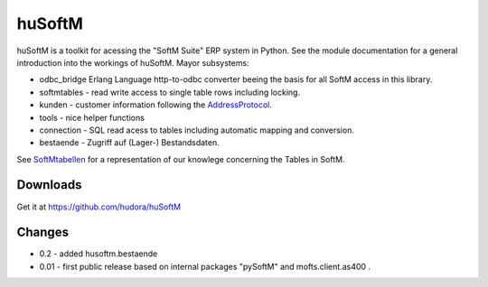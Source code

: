 huSoftM
=======

huSoftM is a toolkit for acessing the "SoftM Suite" ERP system in Python. See the module documentation for a general introduction into the workings of huSoftM. Mayor subsystems:

* odbc_bridge Erlang Language http-to-odbc converter beeing the basis for all SoftM access in this library.
* softmtables - read write access to single table rows including locking.
* kunden - customer information following the AddressProtocol_.
* tools - nice helper functions
* connection - SQL read acess to tables including automatic mapping and conversion.
* bestaende - Zugriff auf (Lager-) Bestandsdaten.

See SoftMtabellen_ for a representation of our knowlege concerning the Tables in SoftM.


.. _AddressProtocol: http://cybernetics.hudora.biz/projects/wiki/AddressProtocol
.. _SoftMtabellen: http://cybernetics.hudora.biz/projects/wiki/SoftMtabellen


Downloads
---------

Get it at https://github.com/hudora/huSoftM


Changes
-------

* 0.2 - added husoftm.bestaende
* 0.01 - first public release based on internal packages "pySoftM" and mofts.client.as400 .
